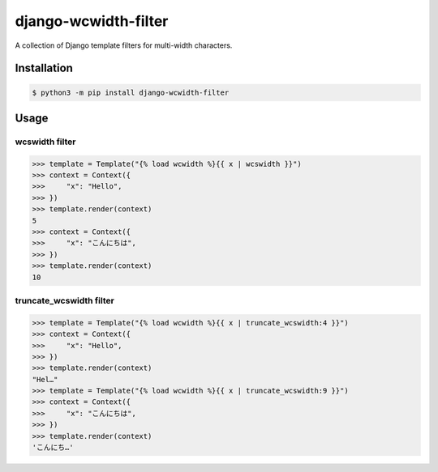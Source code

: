 =====================
django-wcwidth-filter
=====================

A collection of Django template filters for multi-width characters.

Installation
------------

.. code-block:: console

   $ python3 -m pip install django-wcwidth-filter

Usage
-----

wcswidth filter
~~~~~~~~~~~~~~~

.. code-block:: python

   >>> template = Template("{% load wcwidth %}{{ x | wcswidth }}")
   >>> context = Context({
   >>>     "x": "Hello",
   >>> })
   >>> template.render(context)
   5
   >>> context = Context({
   >>>     "x": "こんにちは",
   >>> })
   >>> template.render(context)
   10

truncate_wcswidth filter
~~~~~~~~~~~~~~~~~~~~~~~~

.. code-block:: python

   >>> template = Template("{% load wcwidth %}{{ x | truncate_wcswidth:4 }}")
   >>> context = Context({
   >>>     "x": "Hello",
   >>> })
   >>> template.render(context)
   "Hel…"
   >>> template = Template("{% load wcwidth %}{{ x | truncate_wcswidth:9 }}")
   >>> context = Context({
   >>>     "x": "こんにちは",
   >>> })
   >>> template.render(context)
   'こんにち…'
